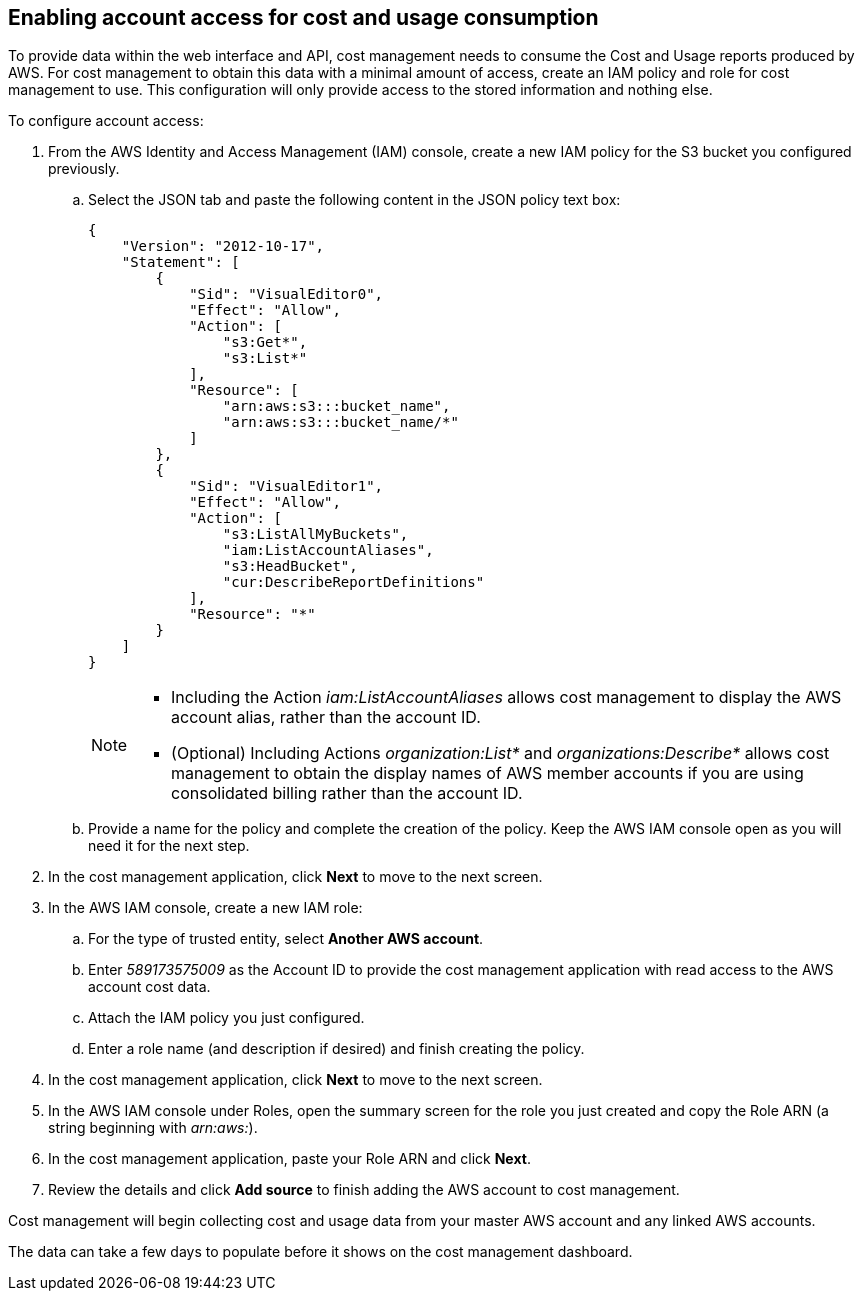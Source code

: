 // Module included in the following assemblies:
// assembly_adding_aws_sources.adoc

[id="enabling_aws_account_access"]
[[enabling_aws_account_access]]
== Enabling account access for cost and usage consumption 

// Add docs URL to UI.

To provide data within the web interface and API, cost management needs to consume the Cost and Usage reports produced by AWS. For cost management to obtain this data with a minimal amount of access, create an IAM policy and role for cost management to use. This configuration will only provide access to the stored information and nothing else.

To configure account access:

. From the AWS Identity and Access Management (IAM) console, create a new IAM policy for the S3 bucket you configured previously. 
.. Select the JSON tab and paste the following content in the JSON policy text box:
+
----
{
    "Version": "2012-10-17",
    "Statement": [
        {
            "Sid": "VisualEditor0",
            "Effect": "Allow",
            "Action": [
                "s3:Get*",
                "s3:List*"
            ],
            "Resource": [
                "arn:aws:s3:::bucket_name",
                "arn:aws:s3:::bucket_name/*"
            ]
        },
        {
            "Sid": "VisualEditor1",
            "Effect": "Allow",
            "Action": [
                "s3:ListAllMyBuckets",
                "iam:ListAccountAliases",
                "s3:HeadBucket",
                "cur:DescribeReportDefinitions"
            ],
            "Resource": "*"
        }
    ]
}
----
+
[NOTE]
====
* Including the Action _iam:ListAccountAliases_ allows cost management to display the AWS account alias, rather than the account ID.
* (Optional) Including Actions _organization:List*_ and _organizations:Describe*_ allows cost management to obtain the display names of AWS member accounts if you are using consolidated billing rather than the account ID.
====
+ 
.. Provide a name for the policy and complete the creation of the policy. Keep the AWS IAM console open as you will need it for the next step.
. In the cost management application, click *Next* to move to the next screen.
. In the AWS IAM console, create a new IAM role:
.. For the type of trusted entity, select *Another AWS account*.
.. Enter _589173575009_ as the Account ID to provide the cost management application with read access to the AWS account cost data.
.. Attach the IAM policy you just configured.
.. Enter a role name (and description if desired) and finish creating the policy.
. In the cost management application, click *Next* to move to the next screen.
. In the AWS IAM console under Roles, open the summary screen for the role you just created and copy the Role ARN (a string beginning with _arn:aws:_).
. In the cost management application, paste your Role ARN and click *Next*.
. Review the details and click *Add source* to finish adding the AWS account to cost management.

Cost management will begin collecting cost and usage data from your master AWS account and any linked AWS accounts. 

The data can take a few days to populate before it shows on the cost management dashboard.









